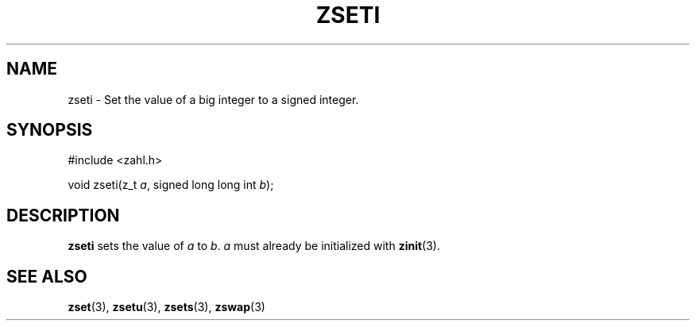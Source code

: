 .TH ZSETI 3 libzahl
.SH NAME
zseti - Set the value of a big integer to a signed integer.
.SH SYNOPSIS
.nf
#include <zahl.h>

void zseti(z_t \fIa\fP, signed long long int \fIb\fP);
.fi
.SH DESCRIPTION
.B zseti
sets the value of
.I a
to
.IR b .
.I a
must already be initialized with
.BR zinit (3).
.SH SEE ALSO
.BR zset (3),
.BR zsetu (3),
.BR zsets (3),
.BR zswap (3)
